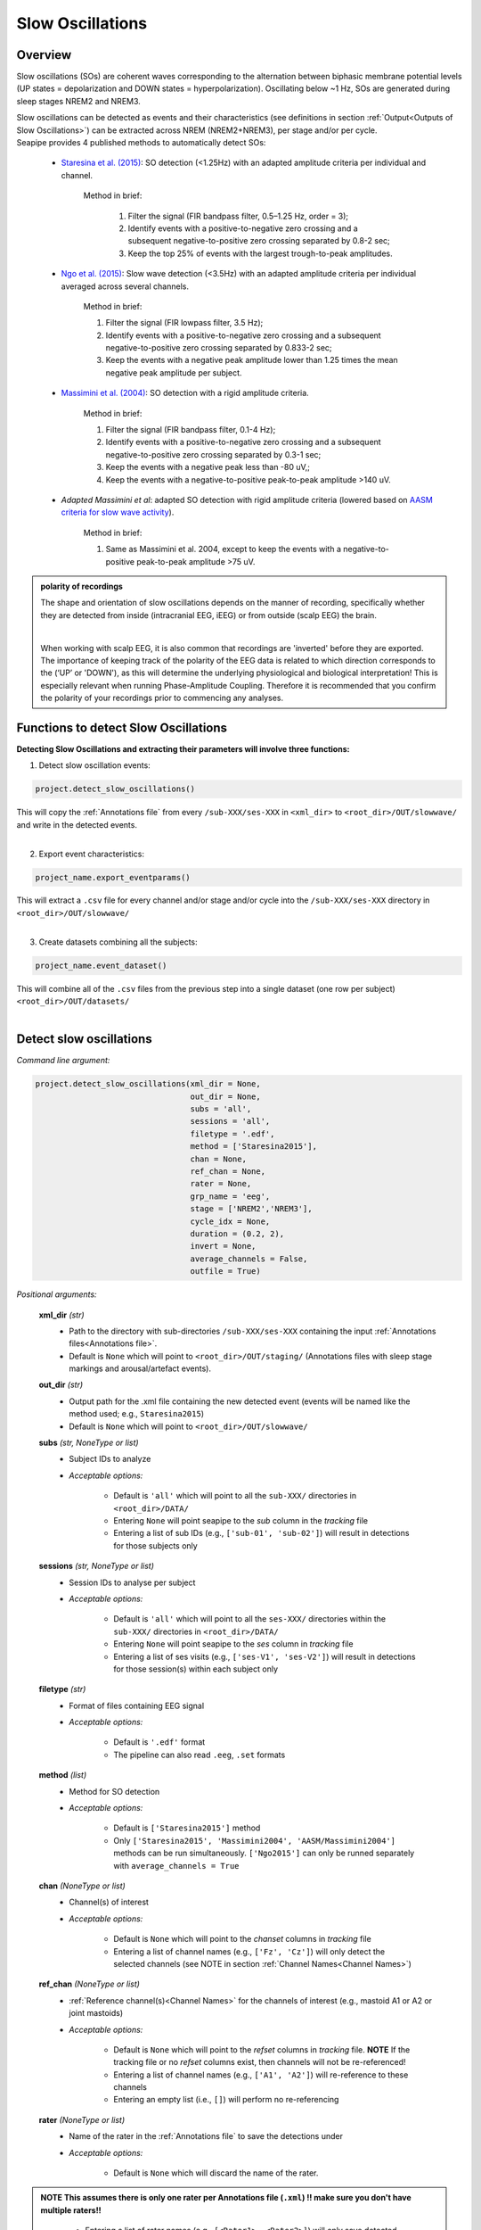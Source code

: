 Slow Oscillations
=====

.. _overview:

Overview
------------
Slow oscillations (SOs) are coherent waves corresponding to the alternation between biphasic membrane potential levels (UP states = depolarization 
and DOWN states = hyperpolarization). Oscillating below ~1 Hz, SOs are generated during sleep stages NREM2 and NREM3.

| Slow oscillations can be detected as events and their characteristics (see definitions in section :ref:`Output<Outputs of Slow Oscillations>`) can be extracted across NREM (NREM2+NREM3), per stage and/or per cycle.

| Seapipe provides 4 published methods to automatically detect SOs:

    * `Staresina et al. (2015) <https://doi.org/10.1038/nn.4119>`_: SO detection (<1.25Hz) with an adapted amplitude criteria per individual and channel.
    
       Method in brief:

        1. Filter the signal (FIR bandpass filter, 0.5–1.25 Hz, order = 3); 

        2. Identify events with a positive-to-negative zero crossing and a subsequent negative-to-positive zero crossing separated by 0.8-2 sec;

        3. Keep the top 25% of events with the largest trough-to-peak amplitudes. 

    * `Ngo et al. (2015) <https://doi.org/10.1016/j.neuron.2013.03.006>`_: Slow wave detection (<3.5Hz) with an adapted amplitude criteria per individual averaged across several channels. 
    
        Method in brief: 

        1. Filter the signal (FIR lowpass filter, 3.5 Hz); 

        2. Identify events with a positive-to-negative zero crossing and a subsequent negative-to-positive zero crossing separated by 0.833-2 sec; 

        3. Keep the events with a negative peak amplitude lower than 1.25 times the mean negative peak amplitude per subject.

    * `Massimini et al. (2004) <https://doi.org/10.1523/JNEUROSCI.1318-04.2004>`_: SO detection with a rigid amplitude criteria.
    
        Method in brief: 

        1. Filter the signal (FIR bandpass filter, 0.1-4 Hz); 

        2. Identify events with a positive-to-negative zero crossing and a subsequent negative-to-positive zero crossing separated by 0.3-1 sec; 

        3. Keep the events with a negative peak less than -80 uV,; 

        4. Keep the events with a negative-to-positive peak-to-peak amplitude >140 uV.

    * *Adapted Massimini et al*: adapted SO detection with rigid amplitude criteria (lowered based on  `AASM criteria for slow wave activity <https://www.ncbi.nlm.nih.gov/pmc/articles/PMC5406946/>`_).
   
        Method in brief:

        1. Same as Massimini et al. 2004, except to keep the events with a negative-to-positive peak-to-peak amplitude >75 uV.

.. admonition:: polarity of recordings
    
    The shape and orientation of slow oscillations depends on the manner of recording, specifically whether they are detected from inside (intracranial EEG, iEEG) or from outside (scalp EEG) the brain.
    
    .. image:: images/polarity.png
        :width: 700
    |    
    When working with scalp EEG, it is also common that recordings are 'inverted' before they are exported.
    The importance of keeping track of the polarity of the EEG data is related to which direction corresponds to the (‘UP’ or 'DOWN'), 
    as this will determine the underlying physiological and biological interpretation! This is especially relevant when running Phase-Amplitude Coupling. 
    Therefore it is recommended that you confirm the polarity of your recordings prior to commencing any analyses.

.. _Functions:
Functions to detect Slow Oscillations
----------------
| **Detecting Slow Oscillations and extracting their parameters will involve three functions:**

1) Detect slow oscillation events:  

.. code-block:: python

   project.detect_slow_oscillations()
|
    This will copy the :ref:`Annotations file` from every ``/sub-XXX/ses-XXX`` in ``<xml_dir>`` to ``<root_dir>/OUT/slowwave/`` and write in the detected events. 
|
2) Export event characteristics: 

.. code-block:: python

   project_name.export_eventparams()
|   
    This will extract a ``.csv`` file for every channel and/or stage and/or cycle into the ``/sub-XXX/ses-XXX`` directory in ``<root_dir>/OUT/slowwave/`` 
|
3) Create datasets combining all the subjects: 

.. code-block:: python

   project_name.event_dataset()
|
    This will combine all of the ``.csv`` files from the previous step into a single dataset (one row per subject) ``<root_dir>/OUT/datasets/``
|

.. _detection_SO:
Detect slow oscillations
----------------
*Command line argument:*

.. code-block:: python

    project.detect_slow_oscillations(xml_dir = None, 
                                     out_dir = None, 
                                     subs = 'all', 
                                     sessions = 'all', 
                                     filetype = '.edf', 
                                     method = ['Staresina2015'], 
                                     chan = None,
                                     ref_chan = None, 
                                     rater = None, 
                                     grp_name = 'eeg', 
                                     stage = ['NREM2','NREM3'], 
                                     cycle_idx = None, 
                                     duration = (0.2, 2), 
                                     invert = None,
                                     average_channels = False, 
                                     outfile = True)


*Positional arguments:*

    **xml_dir** *(str)*
        * Path to the directory with sub-directories ``/sub-XXX/ses-XXX`` containing the input :ref:`Annotations files<Annotations file>`. 

        * Default is ``None`` which will point to ``<root_dir>/OUT/staging/`` (Annotations files with sleep stage markings and arousal/artefact events).

    **out_dir** *(str)*
        * Output path for the .xml file containing the new detected event (events will be named like the method used; e.g., ``Staresina2015``)

        * Default is ``None`` which will point to ``<root_dir>/OUT/slowwave/``

    **subs** *(str, NoneType or list)*
        * Subject IDs to analyze

        * *Acceptable options:*

            * Default is ``'all'`` which will point to all the ``sub-XXX/`` directories in ``<root_dir>/DATA/``

            * Entering ``None`` will point seapipe to the *sub* column in the *tracking* file

            * Entering a list of sub IDs (e.g., ``['sub-01', 'sub-02']``) will result in detections for those subjects only

    **sessions** *(str, NoneType or list)*
        * Session IDs to analyse per subject

        * *Acceptable options:*

            * Default is ``'all'`` which will point to all the ``ses-XXX/`` directories within the ``sub-XXX/`` directories in ``<root_dir>/DATA/``

            * Entering ``None`` will point seapipe to the *ses* column in *tracking* file

            * Entering a list of ses visits (e.g., ``['ses-V1', 'ses-V2']``) will result in detections for those session(s) within each subject only

    **filetype** *(str)*
        * Format of files containing EEG signal

        * *Acceptable options:*

            * Default is ``'.edf'`` format

            * The pipeline can also read ``.eeg``, ``.set`` formats

    **method** *(list)*
        * Method for SO detection

        * *Acceptable options:*

            * Default is ``['Staresina2015']`` method  
            
            * Only ``['Staresina2015', 'Massimini2004', 'AASM/Massimini2004']`` methods can be run simultaneously. ``['Ngo2015']`` can only be runned separately with ``average_channels = True``

    **chan** *(NoneType or list)*
        * Channel(s) of interest

        * *Acceptable options:*

            * Default is ``None`` which will point to the *chanset* columns in *tracking* file

            * Entering a list of channel names (e.g., ``['Fz', 'Cz']``) will only detect the selected channels (see NOTE in section :ref:`Channel Names<Channel Names>`)

    **ref_chan** *(NoneType or list)*
        * :ref:`Reference channel(s)<Channel Names>` for the channels of interest (e.g., mastoid A1 or A2 or joint mastoids)

        * *Acceptable options:*

            * Default is ``None`` which will point to the *refset* columns in *tracking* file. **NOTE** If the tracking file or no *refset* columns exist, then channels will not be re-referenced!

            * Entering a list of channel names (e.g., ``['A1', 'A2']``) will re-reference to these channels  

            * Entering an empty list (i.e., ``[]``) will perform no re-referencing

    **rater** *(NoneType or list)*
        * Name of the rater in the :ref:`Annotations file` to save the detections under

        * *Acceptable options:*

            * Default is ``None`` which will discard the name of the rater. 

.. admonition:: NOTE
    This assumes there is only one rater per Annotations file (``.xml``) 
    !! make sure you don't have multiple raters!!
    
            * Entering a list of rater names (e.g., ``[<Rater1>, <Rater2>]``) will only save detected events on this rater in the Annotations file

    **grp_name** *(str)*
        * Name of the tab in the :ref:`Annotations file` to save the detections to. This is for visualization in Wonambi only, however it will impact the `exporting <Export slow oscillations characteristics>` of events also

        * *Acceptable options:*

            * Default is ``eeg`` which is the recommended naming convention
           
            * Entering a list of group names (e.g., ``['eeg_hemiR']``) will save the events to a tab of this name in the Annotations file. The events can only be visualised in :ref:`Wonambi` with a montage that includes a tab with this name

    **stage** *(list)*
        * Stages of interest

        * *Acceptable options:*

            * Default is ``['NREM2', 'NREM3']`` 

            * Entering a list of stages (e.g., ``['NREM3']``), it will only detect the events for this specific stage. **It is recommended that you leave the default option**

    **cycle_idx** *(NoneType or tuple)*
        * Sleep cycle numbers

        * *Acceptable options:*

            * Default is ``None`` which will infer no cycles 

            * Entering a tuple of integers corresponding to sleep cycle numbers (e.g., ``(1,2,3,4,5)``), it will only detect the events for these specific 
            cycles' numbers. If a ``sub`` has less than the number of cycles entered, then the maximum number of cycles possible will be used for that subject.

    **duration** *(tuple)*
        * Minimum and maximum duration of events that will be detected. Any events with durations that are outside these limits will be discarded

        * *Acceptable options:*

            * Default is ``(0.2, 2)`` 

            * Entering a tuple of float with length 2 (e.g., ``(0.5, 1)``)  will limit the detection to events with a duration within this range

    **invert** *(NoneType or logical)*
        * Option to invert polarity

        * *Acceptable options:*

            * Default is ``None`` which will point to the *chanset_invert* columns in *tracking* file. However, if the *tracking* file does not specify *chanset_invert* 
            columns, the detection will default to ``False``

            * Entering ``False`` will keep the polarity of the recording as it is

            * Entering ``True`` will reverse (flip) the polarity of the recording 

    **average_channels** *(logical)*
        * Options to average multiple channels before the detection 

        * Default is ``False``
        
        * Only pass ``True`` if using the ``['Ngo2015']`` method

    **outfile** *(str or logical)*
        * Logging of detection

        * *Acceptable options:*

            * Default is ``True`` which will create a logfile *detect_slowosc_{method}_{datetime}_log.txt* in ``<root_dir>/OUT/audit/logs/``

            * Entering a string ``<custom_outfile_name.txt>`` will save the logfile under that custom name
            
            * Entering ``False`` won't save a logfile


.. _export_SO:
Export slow oscillations characteristics
----------------
*Command line argument:*
To run per method if usin multiple detection methods

.. code-block:: python

    project.export_eventparams(evt_name,
                               frequency,
                               xml_dir = None, 
                               out_dir = None, 
                               subs = 'all', 
                               sessions = 'all', 
                               chan = None, 
                               ref_chan = None, 
                               stage = ['NREM2','NREM3'], 
                               grp_name = 'eeg',
                               rater = None, 
                               cycle_idx = None, 
                               concat_cycle = True, 
                               concat_stage = False, 
                               keyword = None, 
                               segs = None,
                               params = 'all',  
                               epoch_dur = 30, 
                               average_channels = False,
                               outfile = True)

*Required arguments:*

    **evt_name** *(list or str)*
        * Name of the event of interest to export from the :ref:`Annotations file` 

        * Enter a string (e.g ``Staresina2015``) which refers to the event as it is named in the Annotations file. **NOTE** This will be the method name used in the :ref:`detection<Detect slow oscillations>`

        * Entering a list of event names (e.g ``['Staresina2015', 'Massimini2004']``) will export the parameters for each event *separately*

    **frequency** (tuple)
        * Frequency range of interest in which to export certain event parameters (e.g. *frequency*, *power*)

            * Enter a `tuple <https://docs.python.org/3/tutorial/datastructures.html#tuples-and-sequences>`_ containing the frequency range depending on the method used in the :ref:`detection<Detect slow oscillations>`: 
                - Staresina2015 requires ``(0.5,1.25)``
                - Ngo2015 requires ``(0,3.5)``
                - Massimini2004 and AASM/Massimini2004 require ``(0.1,4)``

*Positional arguments:*

    **xml_dir** *(str)*
        * Path to the directory with sub-directories ``/sub-XXX/ses-XXX`` containing the :ref:`Annotations files<Annotations file>` where the :ref:`detections<Detect slow oscillations>` were saved. 

            * Default is ``None`` which will point to ``<root_dir>/OUT/slowwave/``

    **out_dir** *(str)*
        * Output path for the where to save the ``.csv`` file containing the parameters of the slow oscillation events per subject, session, and/or stage, and/or channel.

            * Default is ``None`` which will point to ``root_dir/OUT/slowwave/``

    **subs** *(str, NoneType or list)*
        * Subject IDs to analyze

        * *Acceptable options:*

            * Default is ``'all'`` which will point to all the ``sub-XXX/`` directories in ``<root_dir>/DATA/``

            * Entering ``None`` will point seapipe to the *sub* column in the *tracking* file

            * Entering a list of sub IDs (e.g., ``['sub-01', 'sub-02']``) will the parameters of the slow oscillation events for those subjects only

    **sessions** *(str, NoneType or list)*
        * Session IDs to analyze

        * *Acceptable options:*

            * Default is ``'all'`` which will point to all the ``ses-XXX/`` directories within the ``sub-XXX/`` directories in ``<root_dir>/DATA/``

            * Entering ``None`` will point seapipe to the *ses* column in *tracking* file

            * Entering a list of session IDs (e.g., ``['ses-V1', 'ses-V2']``) will result in detections for those session(s) within each subject only

    **chan** *(NoneType or list)*
        * Channel(s) of interest

        * *Acceptable options:*

            * Default is ``None`` which will point to the *chanset* columns in *tracking* file

            * Entering a list of channel names (e.g., ``['Fz', 'Cz']``) will only export parameters for the events in the selected channels (see NOTE in section :ref:`Channel Names<Channel Names>`)

    **ref_chan** *(NoneType or list)*
        * :ref:`Reference channel(s)<Channel Names>` for the channels of interest (e.g., mastoid A1 or A2 or joint mastoids)

        * *Acceptable options:*

            * Default is ``None`` which will point to the *refset* columns in *tracking* file. **NOTE** If the tracking file or no *refset* columns exist, then channels will not be re-referenced!

            * Entering a list of channel names (e.g., ``['A1', 'A2']``) will re-reference to these channels  

            * Entering an empty list (i.e., ``[]``) will perform no re-referencing

.. admonition:: NOTE
    If the reference channels are not the same as were entered in the :ref:`detection stage<Detect slow oscillations>`, the event parameters will still be stored,
    however the parameters (e.g. frequency, amplitude, power) might be affected. Be careful to remain consistent across these stages!           

    **stage** *(list)*
        * Stages of interest

        * *Acceptable options:*

            * Default is ``['NREM2', 'NREM3']`` 

            * Entering a list of stages (e.g., ``['NREM3']``), it will only export parameters for the events in this specific stage

    **grp_name** *(str)*
        * Name of the tab in the :ref:`Annotations file` where the detected events are saved 

        * *Acceptable options:*

            * Default is ``eeg`` which is the recommended naming convention
           
            * If entering a list of group names (e.g., ``['eeg_hemiR']``), ensure that this matches ``grp_name`` used in the :ref:`detection stage<Detect slow oscillations>`

    **rater** *(NoneType or list)*
        * Name of the rater in the :ref:`Annotations file` where the detected events are saved

        * *Acceptable options:*

            * Default is ``None`` which will discard the name of the rater

            * Entering a list of raters names (e.g., ``[<Rater1>, <Rater2>]``) will only export the the parameters for events saved under this rater. **NOTE** An create an empty extraction ``.csv`` file will be created if the rater is absent

    **cycle_idx** *(NoneType or tuple)*
        * Sleep cycle numbers

        * *Acceptable options:*

            * Default is ``None`` which will infer no cycles 

            * Entering a tuple of integers corresponding to sleep cycle numbers (e.g., ``(1,2,3,4,5)``) will only detect the events for these specific 
            cycles. If a ``sub`` has less than the number of cycles entered, then the maximum number of cycles possible will be used for that subject

    **concat_cycle** *(logical)*
        * Concatenation options for sleep cycles

        * *Acceptable options:*

            * Default is ``True`` which means that all cycles will be concatenated (i.e., merged) before exporting the parameters of the SO events

            * Entering ``False`` will export the SO parameters per sleep cycle (saving each cycle as a separate ``.csv`` output file)

    **concat_stage** *(logical)*
        * Concatenation options for stages

        * *Acceptable options:*

            * Default is ``False`` which means the parameters of SO events will be exported per stage (e.g. NREM2, NREM3) separately (saving each stage as a separate ``.csv`` output file)

            * Entering ``True`` will concatenate (i.e., merge) all stages before exporting the parameters of the SO events

    **keyword** *(str)*
        * Allow seapipe to search for a Annotations filename containing a specific wildcard (keyword)

        * *Acceptable options:*

            * Default is ``None`` which will infer no keyword to search for.

            * Entering a string (e.g. ``Staresina_adapted_custom``) will only export event parameters from this specific Annotations file

    **seg** *(NoneType or list of tuples)*
        * Option to extract parameters of SOs that only occur in between certain markers. These markers need to be events saved in the :ref:`Annotations file`

        * *Acceptable options:*

            * Default is ``None`` which will infer no segmentation prior to exporting event parameters

            * Entering a list of tuples, with both start and end tags named (e.g. ``[('N2_ON', 'N2_OFF'), ('N3_ON', 'N3_OFF')]``) will export event parameters that only occur between these event markers

    **params** *(str or dict)*
        * The names of specific parameters to export

        * *Acceptable options:*

            * Default is ``all`` which will export all characteristics (see :ref:`Output`) -  *Recommended*

            * To specify only specific parameters to export, enter a `dictionary <https://docs.python.org/3/tutorial/datastructures.html#dictionaries>`_` with ``True`` or ``False`` for each parameter (e.g., ``params = ['dur':True, 'minamp':False, 'maxamp':False, 'ptp':True, 'rms':False, 'power':True, 'peakpf':False, 
                         'energy':False, 'peakef':False]``)

    **epoch_dur** *(int)*
        * Options to change the denominator (duration) for the *SO density* index 

        * *Acceptable options:*

            * Default is ``30`` (this infers 30-second epochs)

            * Entering a number (e.g., ``60``) will imply that the SO density value equals the number of events per this time period (e.g. per *60 seconds*)
    
    **average_channels** *(logical)*
        * Options to average multiple channels before the detection (Refer to this option in :ref:`Detect slow oscillations`)

        * Default is ``False``
        
        * Only pass ``True`` if using the ``['Ngo2015']`` method

    **outfile** *(str or logical)*
        * Logging of event parameter export

        * *Acceptable options:*

            * Default is ``True`` which will create a logfile *export_params_{method}_{datetime}_log.txt* in ``<root_dir>/OUT/audit/logs/``

            * Entering a string ``<custom_outfile_name.txt>`` will save the logfile under that custom name
            
            * Entering ``False`` won't save a logfile

     .. note::
        By default
        * - *export_eventparams* cannot extract SOs characteristics without required arguments for ``evt_name`` and ``frequency``. 

        * - *export_eventparams* will extract characteristics per stage (NREM2 vs NREM3). If you want the extraction for NREM2+NREM3 combined as well, re-run *export_eventparams* 
        with ``concat_stage = True``.

        * - *export_eventparams* will extract characteristics for the whole-night. If you want the extraction per cycle and per stage as well, re-run *export_eventparams* 
        with ``concat_cycle = False`` and ``concat_stage = False``.



.. _create_datasets:
Create datasets
----------------
*Command line argument:*


.. code-block:: python

   project.event_dataset(chan, #input required
                        xml_dir = None, 
                        out_dir = None, 
                        subs = 'all', 
                        sessions = 'all',  
                        stage = None, 
                        concat_stage = False, 
                        concat_cycle = True, 
                        cycle_idx = None, 
                        grp_name = 'eeg', 
                        evt_name = 'spindle', #input required 
                        params = 'all', 
                        outfile=True)


*Positional arguments:*
    **chan**
        * Channel(s) of interest

        * *Input Required:*
        
            * Write a string of channels' names (e.g., *['Fz','Cz', 'Pz']*). Use the names written in the *chanset_rename* columns in *tracking* file

    **xml_dir**
        * Path to folder containing the .csv extracted with the *export_eventparams* function

        * Default is ``None`` which will point to ``root_dir/OUT/slowwave/``

    **out_dir**
        * Output path for the created datasets

        * Default is ``None`` which will point to ``root_dir/OUT/datasets/``

    **subs**
        * Subject to export in the datasets

        * Default is ``'all'`` which will point to all the *sub* folders in ``root_dir/OUT/staging``

            * If put ``None``, it will point to the *sub* column in *tracking* file

            * If put list of sub ID (e.g., *['sub-01', 'sub-02']*), it will only detect those sub folders

    **sessions**
        * Sessions/Visits to extract per subject

        * Default is ``'all'`` which will point to all the *ses* folders within the sub folder in ``root_dir/OUT/staging``

            * If put ``None``, it will point to the *ses* column in *tracking* file

            * If put string of ses visit (e.g., *['ses-V1']*), it will only detect that/these session(s) within each subject

    **stage**
        * Stages of interest

        * *Acceptable options:*

            * Default is ``None`` which will create datasets for all stages extracted with the *export_eventparams* function

            * If you put string of stage (e.g., *['NREM3']*), it will only export the SOs' characteristics from this specific stage (if you 
            runmed *export_eventparams* with ``concat_stage = False``)

    **concat_stage**
        * Concatenation options for stages

        * *Acceptable options:*

            * Default is ``False`` which means that it will create datasets per stage (NREM2 vs NREM3). It requires that you have runned *export_eventparams* 
            with ``concat_stage = False``.

            * If you put ``True``, it will create datasets "whole_night" combining NREM2+NREM3. It requires that you have runned *export_eventparams* 
            with ``concat_stage = True``.

    **concat_cycle**
        * Concatenation options for sleep cycle

        * *Acceptable options:*

            * Default is ``True`` which means  that it will create datasets "whole_night" combining all cycles. It requires that you have runned *export_eventparams* 
            with ``concat_cycle = True``.

            * If you put ``False``, it will create datasets per cycle. It requires that you have runned *export_eventparams* with ``concat_cycle = False``.

    **cycle_idx**
        * Cycles of interest

        * *Acceptable options:*

            * Default is ``None`` which will infer to not take into consideration the cycle and either extract cycle for the whole night if ``concat_cycle = True`` 
            or for all the cycles if ``concat_cycle = False``

            * If put a list of cycle number (e.g., [1,2,3]), it will extract the SOs' characteristics for those cycles only. It requires that you have 
            define ``cycle_idx`` during *export_eventparams* and have also set up ``concat_cycle = False``.

    **grp_name**
        * Name of the tab in the montage which includes the channels of interest. 

        * *Acceptable options:*

            * Default is ``eeg`` which is the name we recommend
           
            * Need to match whatever was written in *detect_slowocillation* and *export_eventparams*

    **evt_name**
        * Name of the events of interest 

        * *Input Required for SO extraction:*

            * Default is ``spindle`` which refer to the Whale spindle detection (will lead to an ERROR argument)

            * Put the name of the method used for *detect_slow_oscillations* and *export_eventparams* (e.g., ``['Staresina2015']``) !! One method per extraction !!

    **params**
        * Options to create dataset with specific characteristics only

        * *Acceptable options:*

            * Default is ``all`` which will export all characteristics (see :ref:`Output`) -  *Recommended*

            * You can specify characteristics of interest using ``True/False`` arguments (e.g., ``params = ['dur':True, 'minamp':False, 'maxamp':False, 'ptp':True, 'rms':False, 'power':True, 'peakpf':False, 
                         'energy':False, 'peakef':False]``)

    **outfile**
        * Extraction of output file

        * Default is ``True`` which will create a .csv dataset file combining all subjects in ``root_dir/OUT/datasets/evt_name`` per session and per channel
    
            * If put ``False``, it won't extract .csv file 


.. hint::
    To combine datasets, use the *trawl* function (see XXXX)


.. _output_so:
Outputs of Slow Oscillations
----------------

*Parameters of SOs characteristics:*

    **Count** : Number of SOs detected 

    **Density** :  Mean number of SOs detected per period (e.g., 30s, 60s - depend on ``epoch_dur`` argument in *export_eventparams*)

    **Duration_mean** : Mean SOs duration (s)

    **Duration_stdv** : Standard deviation of SOs duration (s)

    **Min_amplitude_mean** : Mean amplitude of the SOs trough (uV)

    **Min_amplitude_stdv** : Standard deviation of the amplitude of the SOs trough (uV)

    **Max_amplitude_mean** : Mean amplitude of the SOs peak (uV)

    **Max_amplitude_stdv** : Standard deviation of the amplitude of the SOs peak (uV)

    **Ptp_amplitude_mean** : Mean peak-to-peak SOs amplitude (uV)

    **Ptp_amplitude_stdv** : Standard deviation of the peak-to-peak SOs amplitude (uV)

    **Power_mean** : Mean absolute spectral power within the ``frequency`` range set in *export_eventparams* (uV2)

    **Power_stdv** : Standard deviation of the absolute spectral power within the ``frequency`` range set in *export_eventparams* (uV2)

    **Peak_power_frequency_mean** : Mean peak power frequency of the SO events (Hz)

    **Peak_power_frequency_stdv** : Standard deviation of the peak power frequency of the SO events (Hz)











